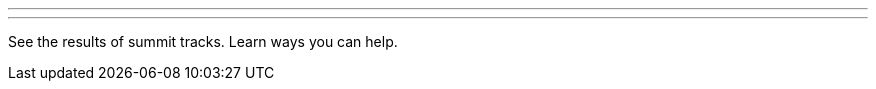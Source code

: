 ---

:page-eventTitle: Contributor Summit Closing
:page-eventLocation: Online
:page-eventStartDate: 2021-02-25T15:00:00
:page-eventEndDate: 2021-02-25T17:00:00
:page-eventLink: /events/contributor-summit

---

See the results of summit tracks.
Learn ways you can help.
